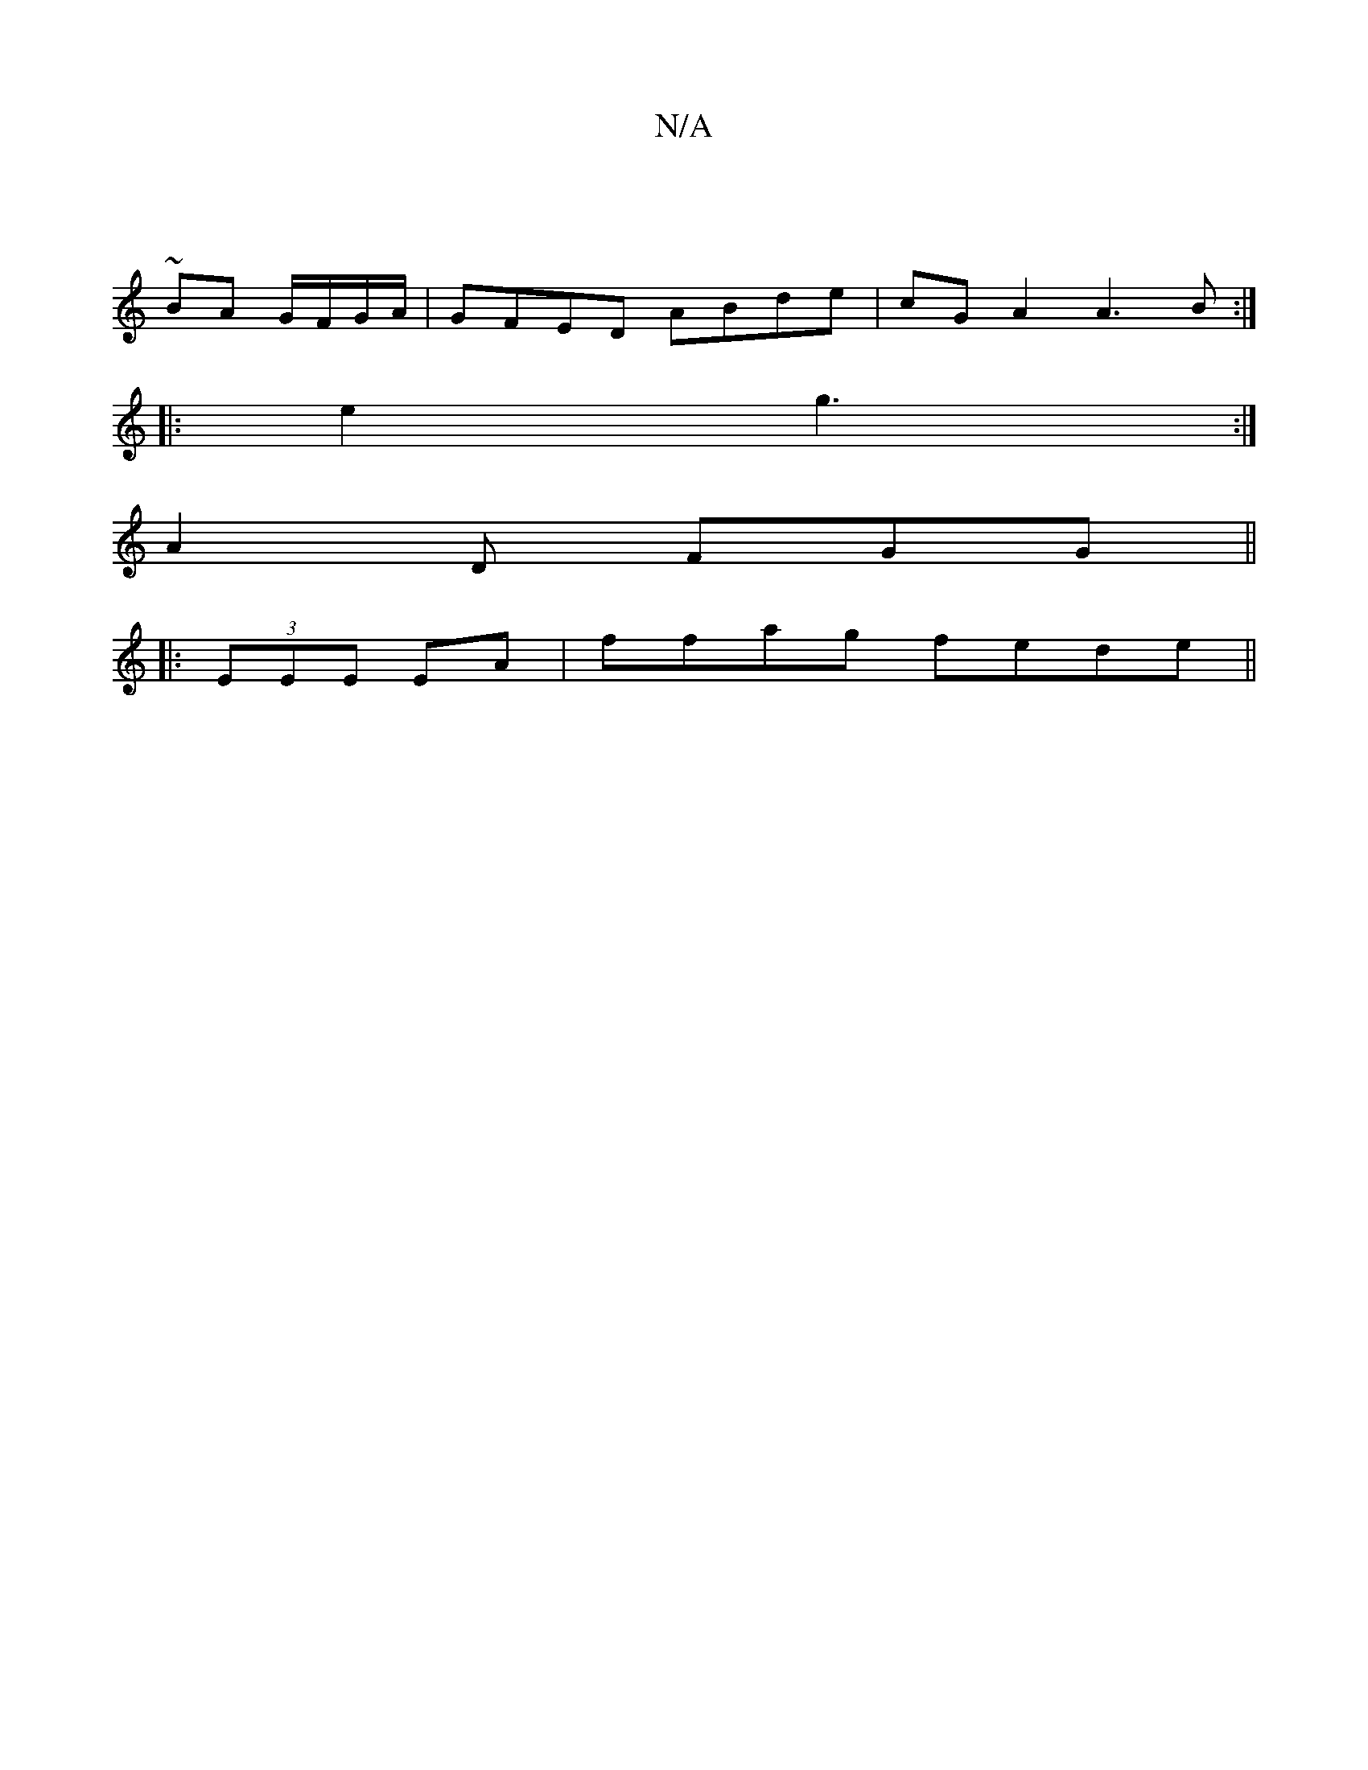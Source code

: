 X:1
T:N/A
M:4/4
R:N/A
K:Cmajor
:||
~BA G/F/G/A/ | GFED ABde|cGA2 A3B:|
|:e2 g3 :|
  A2D FGG ||
|:(3EEE EA | ffag fede||

|: |:f3 f dd|1 dBGB dBdA|GABd ceed|gaga bgdB|gbge f2|g2 fe|
~f2- gf e3|d3:|
dBB G2 :|

|:eA|(3Bcdc edd e2 e|d3